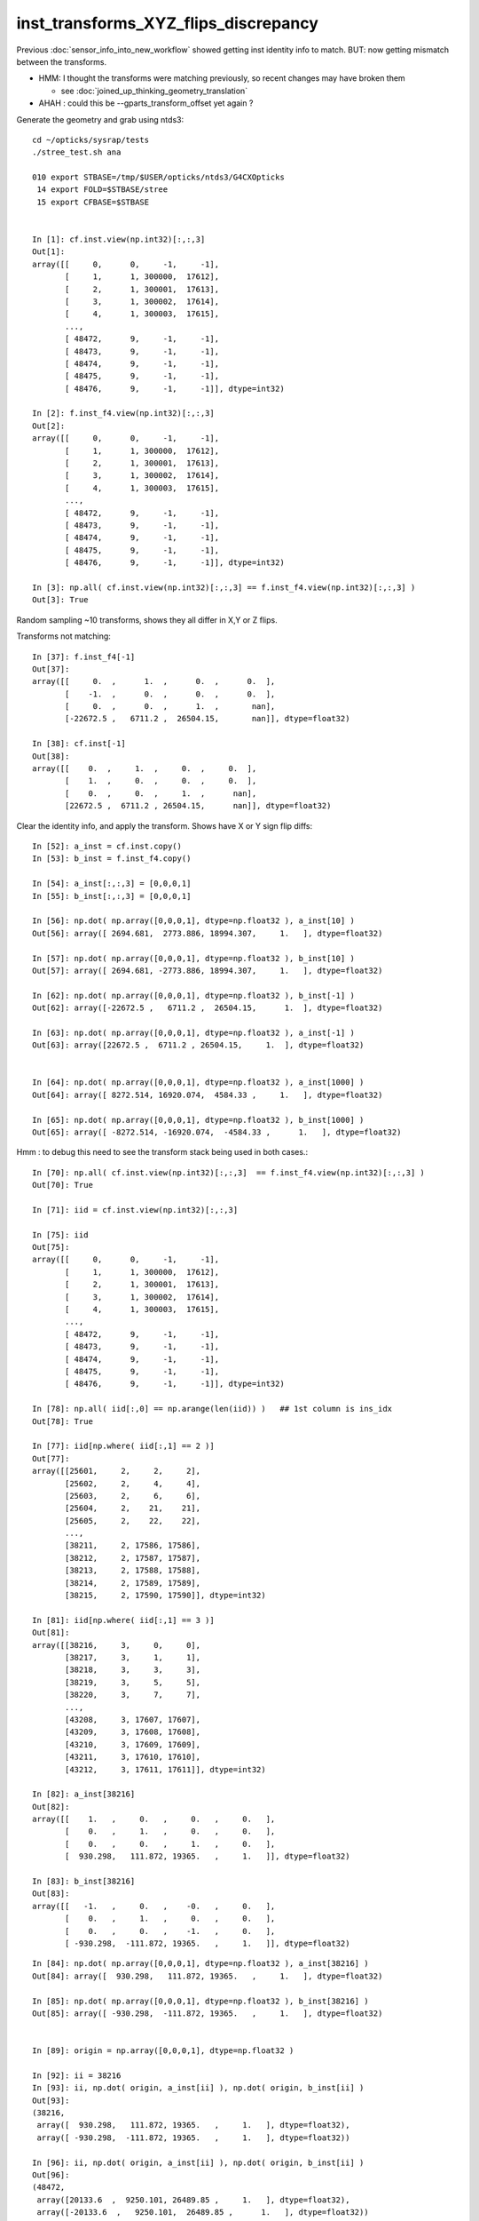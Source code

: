 inst_transforms_XYZ_flips_discrepancy
=======================================

Previous :doc:`sensor_info_into_new_workflow` showed getting inst identity info to match.
BUT: now getting mismatch between the transforms. 

* HMM: I thought the transforms were matching previously, so recent changes may have broken them 

  * see :doc:`joined_up_thinking_geometry_translation`

* AHAH : could this be --gparts_transform_offset yet again ? 


Generate the geometry and grab using ntds3::

    cd ~/opticks/sysrap/tests
    ./stree_test.sh ana

    010 export STBASE=/tmp/$USER/opticks/ntds3/G4CXOpticks
     14 export FOLD=$STBASE/stree
     15 export CFBASE=$STBASE


    In [1]: cf.inst.view(np.int32)[:,:,3]
    Out[1]: 
    array([[     0,      0,     -1,     -1],
           [     1,      1, 300000,  17612],
           [     2,      1, 300001,  17613],
           [     3,      1, 300002,  17614],
           [     4,      1, 300003,  17615],
           ...,
           [ 48472,      9,     -1,     -1],
           [ 48473,      9,     -1,     -1],
           [ 48474,      9,     -1,     -1],
           [ 48475,      9,     -1,     -1],
           [ 48476,      9,     -1,     -1]], dtype=int32)

    In [2]: f.inst_f4.view(np.int32)[:,:,3]
    Out[2]: 
    array([[     0,      0,     -1,     -1],
           [     1,      1, 300000,  17612],
           [     2,      1, 300001,  17613],
           [     3,      1, 300002,  17614],
           [     4,      1, 300003,  17615],
           ...,
           [ 48472,      9,     -1,     -1],
           [ 48473,      9,     -1,     -1],
           [ 48474,      9,     -1,     -1],
           [ 48475,      9,     -1,     -1],
           [ 48476,      9,     -1,     -1]], dtype=int32)

    In [3]: np.all( cf.inst.view(np.int32)[:,:,3] == f.inst_f4.view(np.int32)[:,:,3] )
    Out[3]: True





Random sampling ~10 transforms, shows they all differ in X,Y or Z flips. 


Transforms not matching::

    In [37]: f.inst_f4[-1]
    Out[37]: 
    array([[     0.  ,      1.  ,      0.  ,      0.  ],
           [    -1.  ,      0.  ,      0.  ,      0.  ],
           [     0.  ,      0.  ,      1.  ,       nan],
           [-22672.5 ,   6711.2 ,  26504.15,       nan]], dtype=float32)

    In [38]: cf.inst[-1]
    Out[38]: 
    array([[    0.  ,     1.  ,     0.  ,     0.  ],
           [    1.  ,     0.  ,     0.  ,     0.  ],
           [    0.  ,     0.  ,     1.  ,      nan],
           [22672.5 ,  6711.2 , 26504.15,      nan]], dtype=float32)


Clear the identity info, and apply the transform. Shows have X or Y sign flip diffs::

    In [52]: a_inst = cf.inst.copy() 
    In [53]: b_inst = f.inst_f4.copy()        

    In [54]: a_inst[:,:,3] = [0,0,0,1]
    In [55]: b_inst[:,:,3] = [0,0,0,1]

    In [56]: np.dot( np.array([0,0,0,1], dtype=np.float32 ), a_inst[10] )
    Out[56]: array([ 2694.681,  2773.886, 18994.307,     1.   ], dtype=float32)

    In [57]: np.dot( np.array([0,0,0,1], dtype=np.float32 ), b_inst[10] )
    Out[57]: array([ 2694.681, -2773.886, 18994.307,     1.   ], dtype=float32)

    In [62]: np.dot( np.array([0,0,0,1], dtype=np.float32 ), b_inst[-1] )
    Out[62]: array([-22672.5 ,   6711.2 ,  26504.15,      1.  ], dtype=float32)

    In [63]: np.dot( np.array([0,0,0,1], dtype=np.float32 ), a_inst[-1] )
    Out[63]: array([22672.5 ,  6711.2 , 26504.15,     1.  ], dtype=float32)


    In [64]: np.dot( np.array([0,0,0,1], dtype=np.float32 ), a_inst[1000] )
    Out[64]: array([ 8272.514, 16920.074,  4584.33 ,     1.   ], dtype=float32)

    In [65]: np.dot( np.array([0,0,0,1], dtype=np.float32 ), b_inst[1000] )
    Out[65]: array([ -8272.514, -16920.074,  -4584.33 ,      1.   ], dtype=float32)


Hmm : to debug this need to see the transform stack being used in both cases.::

    In [70]: np.all( cf.inst.view(np.int32)[:,:,3]  == f.inst_f4.view(np.int32)[:,:,3] )
    Out[70]: True

    In [71]: iid = cf.inst.view(np.int32)[:,:,3]

    In [75]: iid
    Out[75]: 
    array([[     0,      0,     -1,     -1],
           [     1,      1, 300000,  17612],
           [     2,      1, 300001,  17613],
           [     3,      1, 300002,  17614],
           [     4,      1, 300003,  17615],
           ...,
           [ 48472,      9,     -1,     -1],
           [ 48473,      9,     -1,     -1],
           [ 48474,      9,     -1,     -1],
           [ 48475,      9,     -1,     -1],
           [ 48476,      9,     -1,     -1]], dtype=int32)

    In [78]: np.all( iid[:,0] == np.arange(len(iid)) )   ## 1st column is ins_idx
    Out[78]: True

    In [77]: iid[np.where( iid[:,1] == 2 )]
    Out[77]: 
    array([[25601,     2,     2,     2],
           [25602,     2,     4,     4],
           [25603,     2,     6,     6],
           [25604,     2,    21,    21],
           [25605,     2,    22,    22],
           ...,
           [38211,     2, 17586, 17586],
           [38212,     2, 17587, 17587],
           [38213,     2, 17588, 17588],
           [38214,     2, 17589, 17589],
           [38215,     2, 17590, 17590]], dtype=int32)

    In [81]: iid[np.where( iid[:,1] == 3 )]
    Out[81]: 
    array([[38216,     3,     0,     0],
           [38217,     3,     1,     1],
           [38218,     3,     3,     3],
           [38219,     3,     5,     5],
           [38220,     3,     7,     7],
           ...,
           [43208,     3, 17607, 17607],
           [43209,     3, 17608, 17608],
           [43210,     3, 17609, 17609],
           [43211,     3, 17610, 17610],
           [43212,     3, 17611, 17611]], dtype=int32)

    In [82]: a_inst[38216]
    Out[82]: 
    array([[    1.   ,     0.   ,     0.   ,     0.   ],
           [    0.   ,     1.   ,     0.   ,     0.   ],
           [    0.   ,     0.   ,     1.   ,     0.   ],
           [  930.298,   111.872, 19365.   ,     1.   ]], dtype=float32)

    In [83]: b_inst[38216]
    Out[83]: 
    array([[   -1.   ,     0.   ,    -0.   ,     0.   ],
           [    0.   ,     1.   ,     0.   ,     0.   ],
           [    0.   ,     0.   ,    -1.   ,     0.   ],
           [ -930.298,  -111.872, 19365.   ,     1.   ]], dtype=float32)


::


    In [84]: np.dot( np.array([0,0,0,1], dtype=np.float32 ), a_inst[38216] )
    Out[84]: array([  930.298,   111.872, 19365.   ,     1.   ], dtype=float32)

    In [85]: np.dot( np.array([0,0,0,1], dtype=np.float32 ), b_inst[38216] )
    Out[85]: array([ -930.298,  -111.872, 19365.   ,     1.   ], dtype=float32)


    In [89]: origin = np.array([0,0,0,1], dtype=np.float32 )

    In [92]: ii = 38216
    In [93]: ii, np.dot( origin, a_inst[ii] ), np.dot( origin, b_inst[ii] ) 
    Out[93]: 
    (38216,
     array([  930.298,   111.872, 19365.   ,     1.   ], dtype=float32),
     array([ -930.298,  -111.872, 19365.   ,     1.   ], dtype=float32))

    In [96]: ii, np.dot( origin, a_inst[ii] ), np.dot( origin, b_inst[ii] )
    Out[96]: 
    (48472,
     array([20133.6  ,  9250.101, 26489.85 ,     1.   ], dtype=float32),
     array([-20133.6  ,   9250.101,  26489.85 ,      1.   ], dtype=float32))



::

    In [97]: a_inst[40000]
    Out[97]: 
    array([[    0.138,     0.254,     0.957,     0.   ],
           [    0.879,     0.477,     0.   ,     0.   ],
           [    0.457,     0.841,     0.29 ,     0.   ],
           [ 8881.754, 16344.179,  5626.955,     1.   ]], dtype=float32)

    In [98]: b_inst[40000]
    Out[98]: 
    array([[   -0.138,    -0.254,     0.957,     0.   ],
           [   -0.879,     0.477,     0.   ,     0.   ],
           [   -0.457,    -0.841,    -0.29 ,     0.   ],
           [ 8881.754, 16344.179,  5626.955,     1.   ]], dtype=float32)

    In [100]: ii=40000 ; ii, np.dot( origin, a_inst[ii] ), np.dot( origin, b_inst[ii] )
    Out[100]: 
    (40000,
     array([ 8881.754, 16344.179,  5626.955,     1.   ], dtype=float32),
     array([ 8881.754, 16344.179,  5626.955,     1.   ], dtype=float32))

    In [101]: plus_z = np.array( [0,0,100,1], dtype=np.float32 )

    In [102]: ii=40000 ; ii, np.dot( plus_z, a_inst[ii] ), np.dot( plus_z, b_inst[ii] )
    Out[102]: 
    (40000,
     array([ 8927.456, 16428.28 ,  5655.909,     1.   ], dtype=float32),
     array([ 8836.052, 16260.078,  5598.001,     1.   ], dtype=float32))



How to debug ?
-----------------

The stree m2w w2m nds means that have all the transforms and ancestry info.
So should be able to reproduce the stree transforms from the m2w. 

Hmm but need the nidx of each instance ? Added that to stree::

    In [1]: f.inst_nidx
    Out[1]: array([     0, 194249, 194254, 194259, 194264, ...,  65071,  65202,  65332,  65462,  65592], dtype=int32)

    In [2]: f.inst_nidx.shape
    Out[2]: (48477,)



::

    f.base:/tmp/blyth/opticks/ntds3/G4CXOpticks/stree

      : f.sensor_id                                        :             (45612,) : 0:59:16.217105 

      : f.subs                                             :               336653 : 0:59:16.186542 
      : f.nds                                              :         (336653, 11) : 0:59:16.218986 
      : f.digs                                             :               336653 : 0:59:17.510443 
      : f.m2w                                              :       (336653, 4, 4) : 0:59:16.441178 
      : f.w2m                                              :       (336653, 4, 4) : 0:59:15.095604 

      : f.inst                                             :        (48477, 4, 4) : 0:59:17.038016 
      : f.inst_f4                                          :        (48477, 4, 4) : 0:59:17.015918 
      : f.iinst_f4                                         :        (48477, 4, 4) : 0:59:17.054821 
      : f.iinst                                            :        (48477, 4, 4) : 0:59:17.491596 

      : f.soname                                           :                  139 : 0:59:16.216731 
      : f.mtname                                           :                   20 : 0:59:16.436847 
      : f.factor                                           :              (9, 11) : 0:59:17.509037 





U4Tree/stree side rather simple, difficult to see anything wrong with it
--------------------------------------------------------------------------

::

    1338 inline void stree::add_inst()
    1339 {
    1340     glm::tmat4x4<double> tr_m2w(1.) ;
    1341     glm::tmat4x4<double> tr_w2m(1.) ;
    1342     add_inst(tr_m2w, tr_w2m, 0, 0 );   // global instance with identity transforms 
    1343 
    1344     unsigned num_factor = get_num_factor();
    1345     for(unsigned i=0 ; i < num_factor ; i++)
    1346     {
    1347         std::vector<int> nodes ;
    1348         get_factor_nodes(nodes, i);
    1349 
    1350         unsigned gas_idx = i + 1 ; // 0 is the global instance, so need this + 1  
    1351         std::cout
    1352             << "stree::add_inst"
    1353             << " i " << std::setw(3) << i
    1354             << " gas_idx " << std::setw(3) << gas_idx
    1355             << " nodes.size " << std::setw(7) << nodes.size()
    1356             << std::endl
    1357             ;
    1358 
    1359         for(unsigned j=0 ; j < nodes.size() ; j++)
    1360         {
    1361             int nidx = nodes[j];
    1362             get_m2w_product(tr_m2w, nidx, false);
    1363             get_w2m_product(tr_w2m, nidx, true );
    1364 
    1365             add_inst(tr_m2w, tr_w2m, gas_idx, nidx );
    1366         }
    1367     }
    1368 
    1369     strid::Narrow( inst_f4,   inst );
    1370     strid::Narrow( iinst_f4, iinst );
    1371 }

    0779 inline void stree::get_m2w_product( glm::tmat4x4<double>& transform, int nidx, bool reverse ) const
     780 {
     781     std::vector<int> nodes ;
     782     get_ancestors(nodes, nidx);
     783     nodes.push_back(nidx); 
     784     
     785     unsigned num_nodes = nodes.size();
     786     glm::tmat4x4<double> xform(1.);
     787     
     788     for(unsigned i=0 ; i < num_nodes ; i++ )
     789     {   
     790         int idx = nodes[reverse ? num_nodes - 1 - i : i] ;
     791         const glm::tmat4x4<double>& t = get_m2w(idx) ;
     792         xform *= t ;
     793     }
     794     assert( sizeof(glm::tmat4x4<double>) == sizeof(double)*16 ); 
     795     memcpy( glm::value_ptr(transform), glm::value_ptr(xform), sizeof(glm::tmat4x4<double>) );
     796 }

    0754 inline const glm::tmat4x4<double>& stree::get_m2w(int nidx) const
     755 {
     756     assert( nidx > -1 && nidx < m2w.size());
     757     return m2w[nidx] ;
     758 }


    193 inline int U4Tree::convertNodes_r( const G4VPhysicalVolume* const pv, int depth, int sibdex, snode* parent )
    194 {
    195     const G4LogicalVolume* const lv = pv->GetLogicalVolume();
    196 
    197     int num_child = int(lv->GetNoDaughters()) ;
    198     int lvid = lvidx[lv] ;
    199 
    200     const G4PVPlacement* pvp = dynamic_cast<const G4PVPlacement*>(pv) ;
    201     int copyno = pvp ? pvp->GetCopyNo() : -1 ;
    202 
    203     glm::tmat4x4<double> tr_m2w(1.) ;
    204     U4Transform::GetObjectTransform(tr_m2w, pv);
    205 
    206     glm::tmat4x4<double> tr_w2m(1.) ;
    207     U4Transform::GetFrameTransform(tr_w2m, pv);
    208 
    209 
    210     st->m2w.push_back(tr_m2w);
    211     st->w2m.push_back(tr_w2m);
    212     pvs.push_back(pv);
    213 
    214     int nidx = st->nds.size() ;
    215 
    216     snode nd ;
    217 
    218     nd.index = nidx ;
    219     nd.depth = depth ;
    220     nd.sibdex = sibdex ;
    221     nd.parent = parent ? parent->index : -1 ;



GMesh/CSG_GGeo/CSGFoundry
-----------------------------

::

    1545 /**
    1546 CSGFoundry::addInstance
    1547 ------------------------
    1548    
    1549 Used for example from 
    1550 
    1551 1. CSG_GGeo_Convert::addInstances when creating CSGFoundry from GGeo
    1552 2. CSGCopy::copy/CSGCopy::copySolidInstances when copy a loaded CSGFoundry to apply a selection
    1553 
    1554 **/
    1555    
    1556 void CSGFoundry::addInstance(const float* tr16, int gas_idx, int sensor_identifier, int sensor_index )
    1557 {
    1558     qat4 instance(tr16) ;  // identity matrix if tr16 is nullptr 
    1559     int ins_idx = int(inst.size()) ;
    1560 
    1561     instance.setIdentity( ins_idx, gas_idx, sensor_identifier, sensor_index );
    1562    
    1563     LOG(debug)
    1564         << " ins_idx " << ins_idx 
    1565         << " gas_idx " << gas_idx 
    1566         << " sensor_identifier " << sensor_identifier
    1567         << " sensor_index " << sensor_index
    1568         ;
    1569    
    1570     inst.push_back( instance );
    1571 }


    0205 void CSG_GGeo_Convert::addInstances(unsigned repeatIdx )
     206 {
     ...
     243     for(unsigned i=0 ; i < num_inst ; i++)
     244     {
     245         int s_identifier = sensor_id[i] ;
     246         int s_index_1 = sensor_index[i] ;    // 1-based sensor index, 0 meaning not-a-sensor 
     247         int s_index_0 = s_index_1 - 1 ;      // 0-based sensor index, -1 meaning not-a-sensor
     248         // this simple correction relies on consistent invalid index, see GMergedMesh::Get3DFouthColumnNonZero
     249 
     250         glm::mat4 it = mm->getITransform_(i);
     251    
     252         const float* tr16 = glm::value_ptr(it) ;
     253         unsigned gas_idx = repeatIdx ;
     254         foundry->addInstance(tr16, gas_idx, s_identifier, s_index_0 );
     255     }
     256 }


::

    1146 float* GMesh::getTransform(unsigned index) const
    1147 {   
    1148     if(index >= m_num_volumes)
    1149     {   
    1150         LOG(fatal) << "GMesh::getTransform out of bounds "
    1151                      << " m_num_volumes " << m_num_volumes
    1152                      << " index " << index
    1153                      ;
    1154         assert(0);
    1155     }
    1156     return index < m_num_volumes ? m_transforms + index*16 : NULL  ;
    1157 }
    1158 
    1159 glm::mat4 GMesh::getTransform_(unsigned index) const
    1160 {
    1161     float* transform = getTransform(index) ;
    1162     glm::mat4 tr = glm::make_mat4(transform) ;
    1163     return tr ;
    1164 }
    1165 
    1166 float* GMesh::getITransform(unsigned index) const
    1167 {
    1168     unsigned int num_itransforms = getNumITransforms();
    1169     return index < num_itransforms ? m_itransforms + index*16 : NULL  ;
    1170 }
    1171 
    1172 glm::mat4 GMesh::getITransform_(unsigned index) const
    1173 {
    1174     float* transform = getITransform(index) ;
    1175     glm::mat4 tr = glm::make_mat4(transform) ;
    1176     return tr ;
    1177 }
    1178 


    1265 void GMergedMesh::addInstancedBuffers(const std::vector<const GNode*>& placements)
    1266 {
    1267     LOG(LEVEL) << " placements.size() " << placements.size() ;
    1268 
    1269     NPY<float>* itransforms = GTree::makeInstanceTransformsBuffer(placements);
    1270     setITransformsBuffer(itransforms);
    1271 
    1272     NPY<unsigned int>* iidentity  = GTree::makeInstanceIdentityBuffer(placements);
    1273     setInstancedIdentityBuffer(iidentity);
    1274 }
    1275 


    032 /**
     33 GTree::makeInstanceTransformsBuffer
     34 -------------------------------------
     35 
     36 Returns transforms array of shape (num_placements, 4, 4)
     37 
     38 Collects transforms from GNode placement instances into a buffer.
     39 getPlacement for ridx=0 just returns m_root (which always has identity transform)
     40 for ridx > 0 returns all GNode subtree bases of the ridx repeats.
     41 
     42 Just getting transforms from one place to another, 
     43 not multiplying them so float probably OK. 
     44 
     45 TODO: faster to allocate in one go and set, instead of using NPY::add
     46 
     47 **/
     48 
     49 NPY<float>* GTree::makeInstanceTransformsBuffer(const std::vector<const GNode*>& placements) // static
     50 {
     51     LOG(LEVEL) << "[" ;
     52     unsigned numPlacements = placements.size();
     53     NPY<float>* buf = NPY<float>::make(0, 4, 4);
     54     for(unsigned i=0 ; i < numPlacements ; i++)
     55     {
     56         const GNode* place = placements[i] ;
     57         GMatrix<float>* t = place->getTransform();
     58         buf->add(t->getPointer(), 4*4*sizeof(float) );
     59     }
     60     assert(buf->getNumItems() == numPlacements);
     61     LOG(LEVEL) << "]" ;
     62     return buf ;
     63 }


::

    141 GMatrixF* GNode::getTransform() const
    142 {
    143    return m_transform ;
    144 }

    045 GNode::GNode(unsigned int index, GMatrixF* transform, const GMesh* mesh)
     46     :
     47     m_selfdigest(true),
     48     m_csgskip(false),
     49     m_selected(true),
     50     m_index(index),
     51     m_parent(NULL),
     52     m_description(NULL),
     53     m_transform(transform),
     54     m_ltransform(NULL),
     55     m_gtriple(NULL),
     56     m_ltriple(NULL),


::

    1679 GVolume* X4PhysicalVolume::convertNode(const G4VPhysicalVolume* const pv, GVolume* parent, int depth, const G4VPhysicalVolume* const pv_p, bool& recursive_select )
    1680 {
    1685     // record copynumber in GVolume, as thats one way to handle pmtid
    1686     const G4PVPlacement* placement = dynamic_cast<const G4PVPlacement*>(pv);
    1687     assert(placement);
    1688     G4int copyNumber = placement->GetCopyNo() ;
    1689 
    1690     X4Nd* parent_nd = parent ? static_cast<X4Nd*>(parent->getParallelNode()) : NULL ;
    1691 
    1692     unsigned boundary = addBoundary( pv, pv_p );
    1693     std::string boundaryName = m_blib->shortname(boundary);
    1694     int materialIdx = m_blib->getInnerMaterial(boundary);
    1695 
    1696 
    1697     const G4LogicalVolume* const lv   = pv->GetLogicalVolume() ;
    1698     const std::string& lvName = lv->GetName() ;
    1699     const std::string& pvName = pv->GetName() ;
    1700     unsigned ndIdx = m_node_count ;       // incremented below after GVolume instanciation
    1701 
    1702     int lvIdx = m_lvidx[lv] ;   // from postorder traverse in convertSolids to match GDML lvIdx : mesh identity uses lvIdx
    ....
    1747     glm::mat4 xf_local_t = X4Transform3D::GetObjectTransform(pv);
    ....
    1784     const nmat4triple* ltriple = m_xform->make_triple( glm::value_ptr(xf_local_t) ) ;   // YIKES does polardecomposition + inversion and checks them 
    1790 
    1791     GMatrixF* ltransform = new GMatrix<float>(glm::value_ptr(xf_local_t));
    1792 
    1797     X4Nd* nd = new X4Nd { parent_nd, ltriple } ;         // X4Nd just struct { parent, transform }
    1798 
    1799     const nmat4triple* gtriple = nxform<X4Nd>::make_global_transform(nd) ;  // product of transforms up the tree
    ....
    1805 
    1806     glm::mat4 xf_global = gtriple->t ;
    1807 
    1808     GMatrixF* gtransform = new GMatrix<float>(glm::value_ptr(xf_global));
    ....
    1834     G4PVPlacement* _placement = const_cast<G4PVPlacement*>(placement) ;
    1835     void* origin_node = static_cast<void*>(_placement) ;
    1836     int origin_copyNumber = copyNumber ;
    1837 
    1838 
    1839     GVolume* volume = new GVolume(ndIdx, gtransform, mesh, origin_node, origin_copyNumber );
    1840     volume->setBoundary( boundary );   // must setBoundary before adding sensor volume 



stree::desc_m2w_product
---------------------------

Hmm its easy to access the full transform stack with stree. 
Must less so with the old way. 


::

    284 void test_desc_m2w_product(const stree& st)
    285 {
    286     int ins_idx = ssys::getenvint("INS_IDX", 1 );
    287     int num_inst = int(st.inst_nidx.size()) ; 
    288     if(ins_idx < 0 ) ins_idx += num_inst ;
    289     assert( ins_idx < num_inst );
    290     
    291     int nidx = st.inst_nidx[ins_idx] ;
    292     std::cout
    293          << "st.inst_nidx.size " << num_inst
    294          << " ins_idx INS_IDX " << ins_idx
    295          << " nidx " << nidx
    296          << std::endl
    297          ;
    298 
    299     bool reverse = false ;
    300     std::cout << st.desc_m2w_product(nidx, reverse) << std::endl ;
    301 }


    epsilon:tests blyth$ INS_IDX=-1 ./stree_test.sh build_run
    stree::load_ /tmp/blyth/opticks/ntds3/G4CXOpticks/stree
    st.desc_sub(false)
        0 : 1af760275cafe9ea890bfa01b0acb1d1 : 25600 de:( 6  6) 1st:194249 PMT_3inch_pmt_solid
        1 : 0077df3ebff8aeec56c8a21518e3c887 : 12615 de:( 6  6) 1st: 70979 NNVTMCPPMTsMask_virtual
        2 : 1e410142530e54d54db8aaaccb63b834 :  4997 de:( 6  6) 1st: 70965 HamamatsuR12860sMask_virtual
        3 : 019f9eccb5cf94cce23ff7501c807475 :  2400 de:( 4  4) 1st:322253 mask_PMT_20inch_vetosMask_virtual
        4 : c051c1bb98b71ccb15b0cf9c67d143ee :   590 de:( 6  6) 1st: 68493 sStrutBallhead
        5 : 5e01938acb3e0df0543697fc023bffb1 :   590 de:( 6  6) 1st: 69083 uni1
        6 : cdc824bf721df654130ed7447fb878ac :   590 de:( 6  6) 1st: 69673 base_steel
        7 : 3fd85f9ee7ca8882c8caa747d0eef0b3 :   590 de:( 6  6) 1st: 70263 uni_acrylic1
        8 : c68bd8ca598e7b6eabad75f107da5132 :   504 de:( 7  7) 1st:    15 sPanel

    st.inst_nidx.size 48477 ins_idx INS_IDX 48476 nidx 65592
    stree::desc_m2w_product nidx 65592 reverse 0 num_nodes 8 nodes [ 0 1 5 6 12 64679 65201 65592]
     i 0 idx 0 so sWorld
             t                                             xform

         1.000      0.000      0.000      0.000                1.000      0.000      0.000      0.000 
         0.000      1.000      0.000      0.000                0.000      1.000      0.000      0.000 
         0.000      0.000      1.000      0.000                0.000      0.000      1.000      0.000 
         0.000      0.000      0.000      1.000                0.000      0.000      0.000      1.000 

     i 1 idx 1 so sTopRock
             t                                             xform

         1.000      0.000      0.000      0.000                1.000      0.000      0.000      0.000 
         0.000      1.000      0.000      0.000                0.000      1.000      0.000      0.000 
         0.000      0.000      1.000      0.000                0.000      0.000      1.000      0.000 
      3125.000      0.000  36750.000      1.000             3125.000      0.000  36750.000      1.000 

     i 2 idx 5 so sExpRockBox
             t                                             xform

         1.000      0.000      0.000      0.000                1.000      0.000      0.000      0.000 
         0.000      1.000      0.000      0.000                0.000      1.000      0.000      0.000 
         0.000      0.000      1.000      0.000                0.000      0.000      1.000      0.000 
         0.000      0.000  -9500.000      1.000             3125.000      0.000  27250.000      1.000 

     i 3 idx 6 so sExpHall
             t                                             xform

         1.000      0.000      0.000      0.000                1.000      0.000      0.000      0.000 
         0.000      1.000      0.000      0.000                0.000      1.000      0.000      0.000 
         0.000      0.000      1.000      0.000                0.000      0.000      1.000      0.000 
     -3125.000      0.000      0.000      1.000                0.000      0.000  27250.000      1.000 

     i 4 idx 12 so sAirTT
             t                                             xform

         1.000      0.000      0.000      0.000                1.000      0.000      0.000      0.000 
         0.000      1.000      0.000      0.000                0.000      1.000      0.000      0.000 
         0.000      0.000      1.000      0.000                0.000      0.000      1.000      0.000 
         0.000      0.000  -1298.000      1.000                0.000      0.000  25952.000      1.000 

     i 5 idx 64679 so sWall
             t                                             xform

         0.000      1.000      0.000      0.000                0.000      1.000      0.000      0.000 
        -1.000      0.000      0.000      0.000               -1.000      0.000      0.000      0.000 
         0.000      0.000      1.000      0.000                0.000      0.000      1.000      0.000 
    -20133.600   6711.200    545.000      1.000           -20133.600   6711.200  26497.000      1.000 

     i 6 idx 65201 so sPlane
             t                                             xform

         1.000      0.000      0.000      0.000                0.000      1.000      0.000      0.000 
         0.000      1.000      0.000      0.000               -1.000      0.000      0.000      0.000 
         0.000      0.000      1.000      0.000                0.000      0.000      1.000      0.000 
         0.000      0.000      7.150      1.000           -20133.600   6711.200  26504.150      1.000 

     i 7 idx 65592 so sPanel
             t                                             xform

         1.000      0.000      0.000      0.000                0.000      1.000      0.000      0.000 
         0.000      1.000      0.000      0.000               -1.000      0.000      0.000      0.000 
         0.000      0.000      1.000      0.000                0.000      0.000      1.000      0.000 
         0.000   2538.900      0.000      1.000           -22672.500   6711.200  26504.150      1.000 





Transform prep in old workflow
--------------------------------

::

     065 
      66 #include "NXform.hpp"  // header with the implementation
      67 template struct nxform<X4Nd> ;
      68 

     139 X4PhysicalVolume::X4PhysicalVolume(GGeo* ggeo, const G4VPhysicalVolume* const top)
     140     :
     141     X4Named("X4PhysicalVolume"),
     142     m_ggeo(ggeo),
     143     m_top(top),
     144     m_ok(m_ggeo->getOpticks()),
     145     m_lvsdname(m_ok->getLVSDName()),
     146     m_query(m_ok->getQuery()),
     147     m_gltfpath(m_ok->getGLTFPath()),
     148 
     149     m_mlib(m_ggeo->getMaterialLib()),
     150     m_sclib(m_ggeo->getScintillatorLib()),
     151     m_slib(m_ggeo->getSurfaceLib()),
     152     m_blib(m_ggeo->getBndLib()),
     153     m_hlib(m_ggeo->getMeshLib()),
     154     //m_meshes(m_hlib->getMeshes()), 
     155     m_xform(new nxform<X4Nd>(0,false)),
     156     m_verbosity(m_ok->getVerbosity()),


::

    117 /**
    118 nxform<N>::make_global_transform
    119 -----------------------------------
    120 
    121 node structs that can work with this require
    122 transform and parent members   
    123 
    124 1. collects nmat4triple pointers whilst following 
    125    parent links up the tree, ie in leaf-to-root order 
    126 
    127 2. returns the reversed product of those 
    128 
    129 
    130 **/
    131 
    132 template <typename N>
    133 const nmat4triple* nxform<N>::make_global_transform(const N* n) // static
    134 {
    135     std::vector<const nmat4triple*> tvq ;
    136     while(n)
    137     {
    138         if(n->transform) tvq.push_back(n->transform);
    139         n = n->parent ;
    140     }
    141     bool reverse = true ; // as tvq in leaf-to-root order
    142     return tvq.size() == 0 ? NULL : nmat4triple::product(tvq, reverse) ;
    143 }



Current stree transforms match the CF transforms from aug5
-------------------------------------------------------------

* this suggests that something has broken the CF transforms since then and the stree ones are OK

::

    In [6]: cf 
    Out[6]: 
    /tmp/blyth/opticks/ntds3_aug5/G4CXOpticks/CSGFoundry
    min_stamp:2022-08-15 10:09:17.554576
    max_stamp:2022-08-15 10:09:20.473688
    age_stamp:0:07:30.637037
             node :        (23518, 4, 4)  : /tmp/blyth/opticks/ntds3_aug5/G4CXOpticks/CSGFoundry/node.npy 
             itra :         (8159, 4, 4)  : /tmp/blyth/opticks/ntds3_aug5/G4CXOpticks/CSGFoundry/itra.npy 
         meshname :               (139,)  : /tmp/blyth/opticks/ntds3_aug5/G4CXOpticks/CSGFoundry/meshname.txt 
             meta :                 (7,)  : /tmp/blyth/opticks/ntds3_aug5/G4CXOpticks/CSGFoundry/meta.txt 
         primname :              (3248,)  : /tmp/blyth/opticks/ntds3_aug5/G4CXOpticks/CSGFoundry/primname.txt 
          mmlabel :                (10,)  : /tmp/blyth/opticks/ntds3_aug5/G4CXOpticks/CSGFoundry/mmlabel.txt 
             tran :         (8159, 4, 4)  : /tmp/blyth/opticks/ntds3_aug5/G4CXOpticks/CSGFoundry/tran.npy 
             inst :        (48477, 4, 4)  : /tmp/blyth/opticks/ntds3_aug5/G4CXOpticks/CSGFoundry/inst.npy 
            solid :           (10, 3, 4)  : /tmp/blyth/opticks/ntds3_aug5/G4CXOpticks/CSGFoundry/solid.npy 
             prim :         (3248, 4, 4)  : /tmp/blyth/opticks/ntds3_aug5/G4CXOpticks/CSGFoundry/prim.npy 

    In [7]: a_inst[0]
    Out[7]: 
    array([[1., 0., 0., 0.],
           [0., 1., 0., 0.],
           [0., 0., 1., 0.],
           [0., 0., 0., 1.]], dtype=float32)

    In [8]: b_inst[0]
    Out[8]: 
    array([[ 1.,  0.,  0.,  0.],
           [ 0.,  1.,  0.,  0.],
           [ 0.,  0.,  1., nan],
           [ 0.,  0.,  0., nan]], dtype=float32)

    In [9]: a_inst[:,:,:3]
    Out[9]: 
    array([[[     1.   ,      0.   ,      0.   ],
            [     0.   ,      1.   ,      0.   ],
            [     0.   ,      0.   ,      1.   ],
            [     0.   ,      0.   ,      0.   ]],

           [[     0.877,     -0.431,      0.215],
            [    -0.441,     -0.897,      0.   ],
            [     0.193,     -0.095,     -0.977],
            [ -3734.247,   1835.066,  18932.178]],

           [[     0.879,     -0.432,      0.2  ],
            [    -0.441,     -0.897,      0.   ],
            [     0.179,     -0.088,     -0.98 ],
            [ -3470.825,   1705.616,  18994.307]],

           [[    -0.338,      0.92 ,      0.2  ],
            [     0.939,      0.345,      0.   ],
            [    -0.069,      0.187,     -0.98 ],
            [  1333.472,  -3630.097,  18994.307]],

           [[    -0.337,      0.917,      0.215],
            [     0.939,      0.345,      0.   ],
            [    -0.074,      0.201,     -0.977],
            [  1434.678,  -3905.607,  18932.178]],

           ...,

           [[     1.   ,      0.   ,      0.   ],
            [     0.   ,      1.   ,      0.   ],
            [     0.   ,      0.   ,      1.   ],
            [-20133.6  ,   9250.1  ,  26489.85 ]],

           [[     0.   ,      1.   ,      0.   ],
            [    -1.   ,      0.   ,      0.   ],
            [     0.   ,      0.   ,      1.   ],
            [-17594.7  ,   6711.2  ,  26504.15 ]],

           [[     0.   ,      1.   ,      0.   ],
            [    -1.   ,      0.   ,      0.   ],
            [     0.   ,      0.   ,      1.   ],
            [-19287.299,   6711.2  ,  26504.15 ]],

           [[     0.   ,      1.   ,      0.   ],
            [    -1.   ,      0.   ,      0.   ],
            [     0.   ,      0.   ,      1.   ],
            [-20979.9  ,   6711.2  ,  26504.15 ]],

           [[     0.   ,      1.   ,      0.   ],
            [    -1.   ,      0.   ,      0.   ],
            [     0.   ,      0.   ,      1.   ],
            [-22672.5  ,   6711.2  ,  26504.15 ]]], dtype=float32)

    In [10]: b_inst[:,:,:3]
    Out[10]: 
    array([[[     1.   ,      0.   ,      0.   ],
            [     0.   ,      1.   ,      0.   ],
            [     0.   ,      0.   ,      1.   ],
            [     0.   ,      0.   ,      0.   ]],

           [[     0.877,     -0.431,      0.215],
            [    -0.441,     -0.897,      0.   ],
            [     0.193,     -0.095,     -0.977],
            [ -3734.247,   1835.066,  18932.178]],

           [[     0.879,     -0.432,      0.2  ],
            [    -0.441,     -0.897,      0.   ],
            [     0.179,     -0.088,     -0.98 ],
            [ -3470.825,   1705.616,  18994.307]],

           [[    -0.338,      0.92 ,      0.2  ],
            [     0.939,      0.345,      0.   ],
            [    -0.069,      0.187,     -0.98 ],
            [  1333.472,  -3630.097,  18994.307]],

           [[    -0.337,      0.917,      0.215],
            [     0.939,      0.345,      0.   ],
            [    -0.074,      0.201,     -0.977],
            [  1434.678,  -3905.607,  18932.178]],

           ...,

           [[     1.   ,      0.   ,      0.   ],
            [     0.   ,      1.   ,      0.   ],
            [     0.   ,      0.   ,      1.   ],
            [-20133.6  ,   9250.101,  26489.85 ]],

           [[     0.   ,      1.   ,      0.   ],
            [    -1.   ,      0.   ,      0.   ],
            [     0.   ,      0.   ,      1.   ],
            [-17594.7  ,   6711.2  ,  26504.15 ]],

           [[     0.   ,      1.   ,      0.   ],
            [    -1.   ,      0.   ,      0.   ],
            [     0.   ,      0.   ,      1.   ],
            [-19287.299,   6711.2  ,  26504.15 ]],

           [[     0.   ,      1.   ,      0.   ],
            [    -1.   ,      0.   ,      0.   ],
            [     0.   ,      0.   ,      1.   ],
            [-20979.9  ,   6711.2  ,  26504.15 ]],

           [[     0.   ,      1.   ,      0.   ],
            [    -1.   ,      0.   ,      0.   ],
            [     0.   ,      0.   ,      1.   ],
            [-22672.5  ,   6711.2  ,  26504.15 ]]], dtype=float32)

    In [11]: np.abs( a_inst[:,:,:3] - b_inst[:,:,:3] ).max()
    Out[11]: 0.0009765625

    In [12]: np.abs( a_inst[:,:,:3] - b_inst[:,:,:3] ).min()
    Out[12]: 0.0

    In [13]: f
    Out[13]: 
    f

    CMDLINE:/Users/blyth/opticks/sysrap/tests/stree_test.py
    f.base:/tmp/blyth/opticks/ntds3/G4CXOpticks/stree

      : f.subs                                             :               336653 : 13:21:45.538088 
      : f.sensor_id                                        :             (45612,) : 13:21:45.570969 
      : f.soname                                           :                  139 : 13:21:45.570567 
      : f.iinst_f4                                         :        (48477, 4, 4) : 13:21:46.834187 
      : f.nds                                              :         (336653, 11) : 13:21:45.573755 
      : f.digs                                             :               336653 : 13:21:47.201406 
      : f.m2w                                              :       (336653, 4, 4) : 13:21:45.626505 
      : f.inst                                             :        (48477, 4, 4) : 13:21:46.811051 
      : f.inst_f4                                          :        (48477, 4, 4) : 13:21:46.606344 
      : f.inst_nidx                                        :             (48477,) : 13:21:46.078044 
      : f.mtname                                           :                   20 : 13:21:45.623294 
      : f.iinst                                            :        (48477, 4, 4) : 13:21:46.848103 
      : f.w2m                                              :       (336653, 4, 4) : 13:21:44.752833 
      : f.factor                                           :              (9, 11) : 13:21:47.200370 

     min_stamp : 2022-08-14 21:00:03.656953 
     max_stamp : 2022-08-14 21:00:06.105526 
     dif_stamp : 0:00:02.448573 
     age_stamp : 13:21:44.752833 

    In [14]:                                   



Hmm : given that GGeo has not long to live better to get the transform stack from Geant4 model ?
---------------------------------------------------------------------------------------------------

BUT that is almost what stree is doing, so will probably not help.  

* contrast the simple stree transform approach with the GGeo/GNode approach and 
  add what is needed to allow easy access to stack ?


* HMM: howabout debug discrepancy by populating an stree from X4PhysicalVolume::convertNode
  analogously to U4Tree::convertNodes_r 


sysrap/tests/stree_test.sh::

     10 export STBASE=/tmp/$USER/opticks/ntds3/G4CXOpticks
     15 export FOLD=$STBASE/stree

sysrap/tests/stree_test.py::

     89     f = Fold.Load(symbol="f")
     90     print(repr(f))
     91 
     92     g = Fold.Load(os.path.join(os.path.dirname(f.base), "GGeo/stree"), symbol="g")
     93 

::

    In [9]: np.abs( f.m2w - g.m2w ).max()
    Out[9]: 0.0009731784812174737


Collecting the base transforms into stree.h during GGeo creation shows 
no significant diffs. 

How to proceed with debug.  

Bring over more of the stree recording to collection within GGeo, eg from stree::add_inst




Check GVolume::getTransform by collection of analogous transforms into GGeo/stree and U4Tree/stree
-----------------------------------------------------------------------------------------------------

Collect all the GVolume::getTransform into GGeo/stree/gtd.npy from X4PhysicalVolume::convertStructure_r
and do the analogous collection in U4Tree::convertNodes_r. 


::

    032 /**
     33 GTree::makeInstanceTransformsBuffer
     34 -------------------------------------
     35 
     36 Returns transforms array of shape (num_placements, 4, 4)
     37 
     38 Collects transforms from GNode placement instances into a buffer.
     39 getPlacement for ridx=0 just returns m_root (which always has identity transform)
     40 for ridx > 0 returns all GNode subtree bases of the ridx repeats.
     41 
     42 Just getting transforms from one place to another, 
     43 not multiplying them so float probably OK. 
     44 
     45 TODO: faster to allocate in one go and set, instead of using NPY::add
     46 
     47 **/
     48 
     49 NPY<float>* GTree::makeInstanceTransformsBuffer(const std::vector<const GNode*>& placements) // static
     50 {
     51     LOG(LEVEL) << "[" ;
     52     unsigned numPlacements = placements.size();
     53     NPY<float>* buf = NPY<float>::make(0, 4, 4);
     54     for(unsigned i=0 ; i < numPlacements ; i++)
     55     {
     56         const GNode* place = placements[i] ;
     57         GMatrix<float>* t = place->getTransform();
     58         buf->add(t->getPointer(), 4*4*sizeof(float) );
     59     }
     60     assert(buf->getNumItems() == numPlacements);
     61     LOG(LEVEL) << "]" ;
     62     return buf ;
     63 }
     64 

    141 GMatrixF* GNode::getTransform() const
    142 {
    143    return m_transform ;
    144 }

    045 GNode::GNode(unsigned int index, GMatrixF* transform, const GMesh* mesh)
     46     :
     47     m_selfdigest(true),
     48     m_csgskip(false),
     49     m_selected(true),
     50     m_index(index),
     51     m_parent(NULL),
     52     m_description(NULL),
     53     m_transform(transform),
     54     m_ltransform(NULL),
     55     m_gtriple(NULL),


::

    1433 GVolume* X4PhysicalVolume::convertStructure_r(const G4VPhysicalVolume* const pv,
    1434         GVolume* parent, int depth, int sibdex, int parent_nidx,
    1435         const G4VPhysicalVolume* const parent_pv, bool& recursive_select )
    1436 {
    ....
    1465      glm::tmat4x4<double> tr_gtd(1.) ;   // GGeo Transform Debug   
    1466      GMatrixF* transform = volume->getTransform();
    1467      float* tr = (float*)transform->getPointer() ;
    1468      strid::Read(tr_gtd, tr, false );   // transpose:false the getPointer does a transpose
    1469 
    ....
    1474      snode nd ;
    1475      nd.index = nidx ;
    1476      nd.depth = depth ;
    1477      nd.sibdex = sibdex ;
    1478      nd.parent = parent_nidx ;
    1479 
    1480      nd.num_child = num_child ;
    1481      nd.first_child = -1 ;     // gets changed inplace from lower recursion level 
    1482      nd.next_sibling = -1 ;
    1483      nd.lvid = lvid ;
    1484      nd.copyno = copyno ;
    1485 
    1486      nd.sensor_id = -1 ;
    1487      nd.sensor_index = -1 ;
    1488 
    1489      m_tree->nds.push_back(nd);
    1490      m_tree->m2w.push_back(tr_m2w);
    1491      m_tree->gtd.push_back(tr_gtd);
    1492 
    1493      if(sibdex == 0 && nd.parent > -1) m_tree->nds[nd.parent].first_child = nd.index ;
    1494      // record first_child nidx into parent snode



    192 inline int U4Tree::convertNodes_r( const G4VPhysicalVolume* const pv, int depth, int sibdex, int parent )
    193 {
    ...
    210     int nidx = st->nds.size() ;  // 0-based node index
    211 
    212     snode nd ;
    213 
    214     nd.index = nidx ;
    215     nd.depth = depth ;
    216     nd.sibdex = sibdex ;
    217     nd.parent = parent ;
    218 
    219     nd.num_child = num_child ;
    220     nd.first_child = -1 ;     // gets changed inplace from lower recursion level 
    221     nd.next_sibling = -1 ;
    222     nd.lvid = lvid ;
    223     nd.copyno = copyno ;
    224 
    225     nd.sensor_id = -1 ;     // changed later by U4Tree::identifySensitiveInstances
    226     nd.sensor_index = -1 ;  // changed later by U4Tree::identifySensitiveInstances and stree::reorderSensors
    227 
    228 
    229     pvs.push_back(pv);
    230     st->nds.push_back(nd);
    231     st->digs.push_back(dig);
    232     st->m2w.push_back(tr_m2w);
    233     st->w2m.push_back(tr_w2m);
    234 
    235 
    236     glm::tmat4x4<double> tr_gtd(1.) ;          // "GGeo Transform Debug" comparison
    237     st->get_m2w_product(tr_gtd, nidx, false );  // NB this must be after push back of nd and tr_m2w
    238     st->gtd.push_back(tr_gtd);
    239 
    240 
    241 


